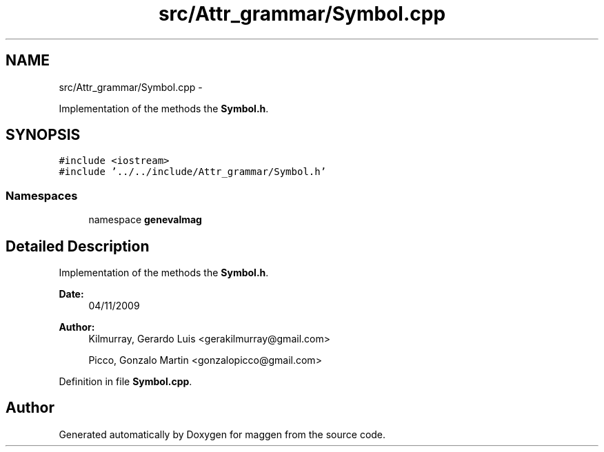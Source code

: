.TH "src/Attr_grammar/Symbol.cpp" 3 "4 Sep 2010" "Version 1.0" "maggen" \" -*- nroff -*-
.ad l
.nh
.SH NAME
src/Attr_grammar/Symbol.cpp \- 
.PP
Implementation of the methods the \fBSymbol.h\fP.  

.SH SYNOPSIS
.br
.PP
\fC#include <iostream>\fP
.br
\fC#include '../../include/Attr_grammar/Symbol.h'\fP
.br

.SS "Namespaces"

.in +1c
.ti -1c
.RI "namespace \fBgenevalmag\fP"
.br
.in -1c
.SH "Detailed Description"
.PP 
Implementation of the methods the \fBSymbol.h\fP. 

\fBDate:\fP
.RS 4
04/11/2009 
.RE
.PP
\fBAuthor:\fP
.RS 4
Kilmurray, Gerardo Luis <gerakilmurray@gmail.com> 
.PP
Picco, Gonzalo Martin <gonzalopicco@gmail.com> 
.RE
.PP

.PP
Definition in file \fBSymbol.cpp\fP.
.SH "Author"
.PP 
Generated automatically by Doxygen for maggen from the source code.
